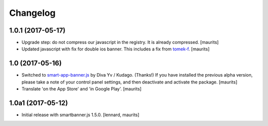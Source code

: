 Changelog
=========


1.0.1 (2017-05-17)
------------------

- Upgrade step: do not compress our javascript in the registry.
  It is already compressed.  [maurits]

- Updated javascript with fix for double ios banner.
  This includes a fix from `tomek-f <https://github.com/kudago/smart-app-banner/pull/80>`_.
  [maurits]


1.0 (2017-05-16)
----------------

- Switched to `smart-app-banner.js <https://github.com/kudago/smart-app-banner>`_ by Diva Yv / Kudago.  (Thanks!)
  If you have installed the previous alpha version, please take a note of your control panel settings,
  and then deactivate and activate the package.
  [maurits]

- Translate 'on the App Store' and 'in Google Play'.  [maurits]


1.0a1 (2017-05-12)
------------------

- Initial release with smartbanner.js 1.5.0.
  [lennard, maurits]
